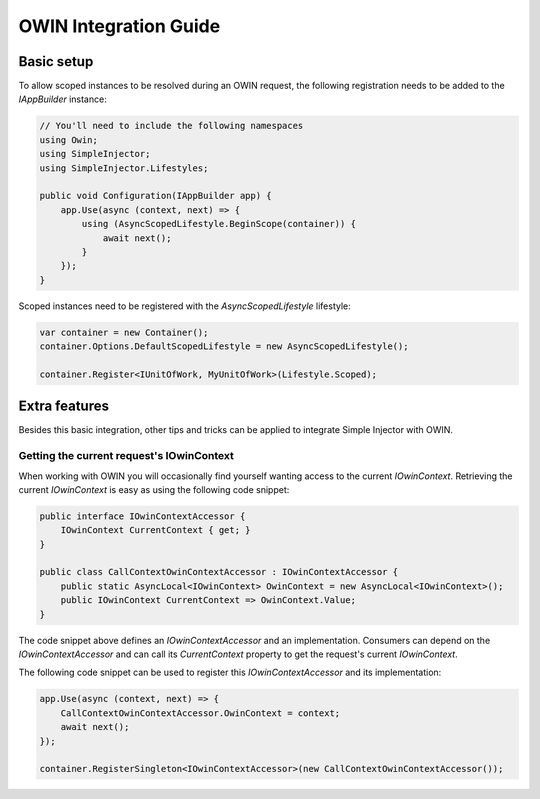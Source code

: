 ======================
OWIN Integration Guide
======================

.. _OWIN-basic-setup:
    
Basic setup
===========

To allow scoped instances to be resolved during an OWIN request, the following registration needs to be added to the *IAppBuilder* instance:

.. code-block:: c#

    // You'll need to include the following namespaces
    using Owin;
    using SimpleInjector;
    using SimpleInjector.Lifestyles;

    public void Configuration(IAppBuilder app) {
        app.Use(async (context, next) => {
            using (AsyncScopedLifestyle.BeginScope(container)) {
                await next();
            }
        });
    }

Scoped instances need to be registered with the `AsyncScopedLifestyle` lifestyle:

.. code-block:: c#

    var container = new Container();
    container.Options.DefaultScopedLifestyle = new AsyncScopedLifestyle();
    
    container.Register<IUnitOfWork, MyUnitOfWork>(Lifestyle.Scoped);
    
.. _OWIN-extra-features:    
    
Extra features
==============

Besides this basic integration, other tips and tricks can be applied to integrate Simple Injector with OWIN.

.. _Getting-the-current-requests-IOwinContext:

Getting the current request's IOwinContext
------------------------------------------

When working with OWIN you will occasionally find yourself wanting access to the current *IOwinContext*. Retrieving the current *IOwinContext* is easy as using the following code snippet:

.. code-block:: c#

    public interface IOwinContextAccessor {
        IOwinContext CurrentContext { get; }
    }
     
    public class CallContextOwinContextAccessor : IOwinContextAccessor {
        public static AsyncLocal<IOwinContext> OwinContext = new AsyncLocal<IOwinContext>();
        public IOwinContext CurrentContext => OwinContext.Value;
    }

The code snippet above defines an *IOwinContextAccessor* and an implementation. Consumers can depend on the *IOwinContextAccessor* and can call its *CurrentContext* property to get the request's current *IOwinContext*.

The following code snippet can be used to register this *IOwinContextAccessor* and its implementation:
    
.. code-block:: c#

    app.Use(async (context, next) => {
        CallContextOwinContextAccessor.OwinContext = context;
        await next();
    });
    
    container.RegisterSingleton<IOwinContextAccessor>(new CallContextOwinContextAccessor());
